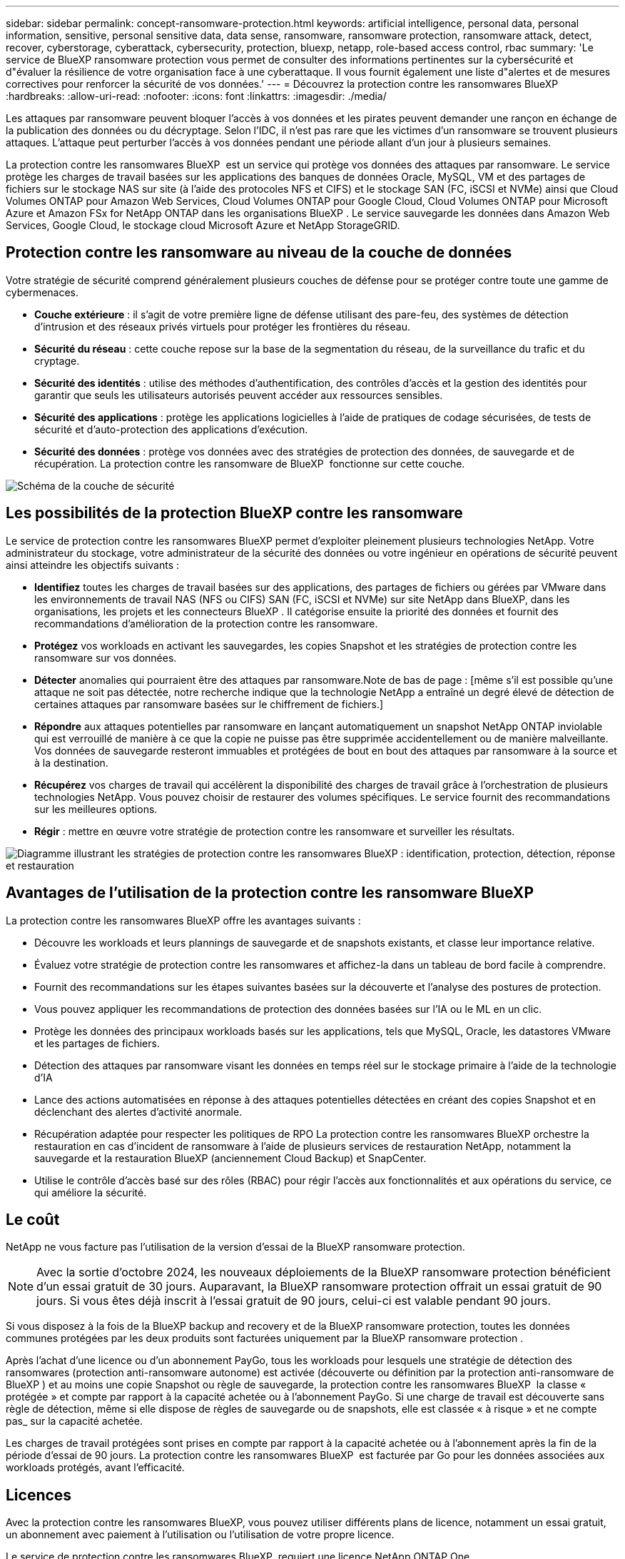 ---
sidebar: sidebar 
permalink: concept-ransomware-protection.html 
keywords: artificial intelligence, personal data, personal information, sensitive, personal sensitive data, data sense, ransomware, ransomware protection, ransomware attack, detect, recover, cyberstorage, cyberattack, cybersecurity, protection, bluexp, netapp, role-based access control, rbac 
summary: 'Le service de BlueXP ransomware protection vous permet de consulter des informations pertinentes sur la cybersécurité et d"évaluer la résilience de votre organisation face à une cyberattaque. Il vous fournit également une liste d"alertes et de mesures correctives pour renforcer la sécurité de vos données.' 
---
= Découvrez la protection contre les ransomwares BlueXP
:hardbreaks:
:allow-uri-read: 
:nofooter: 
:icons: font
:linkattrs: 
:imagesdir: ./media/


[role="lead"]
Les attaques par ransomware peuvent bloquer l'accès à vos données et les pirates peuvent demander une rançon en échange de la publication des données ou du décryptage. Selon l'IDC, il n'est pas rare que les victimes d'un ransomware se trouvent plusieurs attaques. L'attaque peut perturber l'accès à vos données pendant une période allant d'un jour à plusieurs semaines.

La protection contre les ransomwares BlueXP  est un service qui protège vos données des attaques par ransomware. Le service protège les charges de travail basées sur les applications des banques de données Oracle, MySQL, VM et des partages de fichiers sur le stockage NAS sur site (à l'aide des protocoles NFS et CIFS) et le stockage SAN (FC, iSCSI et NVMe) ainsi que Cloud Volumes ONTAP pour Amazon Web Services, Cloud Volumes ONTAP pour Google Cloud, Cloud Volumes ONTAP pour Microsoft Azure et Amazon FSx for NetApp ONTAP dans les organisations BlueXP . Le service sauvegarde les données dans Amazon Web Services, Google Cloud, le stockage cloud Microsoft Azure et NetApp StorageGRID.



== Protection contre les ransomware au niveau de la couche de données

Votre stratégie de sécurité comprend généralement plusieurs couches de défense pour se protéger contre toute une gamme de cybermenaces.

* *Couche extérieure* : il s'agit de votre première ligne de défense utilisant des pare-feu, des systèmes de détection d'intrusion et des réseaux privés virtuels pour protéger les frontières du réseau.
* *Sécurité du réseau* : cette couche repose sur la base de la segmentation du réseau, de la surveillance du trafic et du cryptage.
* *Sécurité des identités* : utilise des méthodes d'authentification, des contrôles d'accès et la gestion des identités pour garantir que seuls les utilisateurs autorisés peuvent accéder aux ressources sensibles.
* *Sécurité des applications* : protège les applications logicielles à l'aide de pratiques de codage sécurisées, de tests de sécurité et d'auto-protection des applications d'exécution.
* *Sécurité des données* : protège vos données avec des stratégies de protection des données, de sauvegarde et de récupération. La protection contre les ransomware de BlueXP  fonctionne sur cette couche.


image:concept-security-layer-diagram.png["Schéma de la couche de sécurité"]



== Les possibilités de la protection BlueXP contre les ransomware

Le service de protection contre les ransomwares BlueXP permet d'exploiter pleinement plusieurs technologies NetApp. Votre administrateur du stockage, votre administrateur de la sécurité des données ou votre ingénieur en opérations de sécurité peuvent ainsi atteindre les objectifs suivants :

* *Identifiez* toutes les charges de travail basées sur des applications, des partages de fichiers ou gérées par VMware dans les environnements de travail NAS (NFS ou CIFS) SAN (FC, iSCSI et NVMe) sur site NetApp dans BlueXP, dans les organisations, les projets et les connecteurs BlueXP . Il catégorise ensuite la priorité des données et fournit des recommandations d'amélioration de la protection contre les ransomware.
* *Protégez* vos workloads en activant les sauvegardes, les copies Snapshot et les stratégies de protection contre les ransomware sur vos données.
* *Détecter* anomalies qui pourraient être des attaques par ransomware.Note de bas de page : [même s'il est possible qu'une attaque ne soit pas détectée, notre recherche indique que la technologie NetApp a entraîné un degré élevé de détection de certaines attaques par ransomware basées sur le chiffrement de fichiers.]
* *Répondre* aux attaques potentielles par ransomware en lançant automatiquement un snapshot NetApp ONTAP inviolable qui est verrouillé de manière à ce que la copie ne puisse pas être supprimée accidentellement ou de manière malveillante. Vos données de sauvegarde resteront immuables et protégées de bout en bout des attaques par ransomware à la source et à la destination.
* *Récupérez* vos charges de travail qui accélèrent la disponibilité des charges de travail grâce à l'orchestration de plusieurs technologies NetApp. Vous pouvez choisir de restaurer des volumes spécifiques. Le service fournit des recommandations sur les meilleures options.
* *Régir* : mettre en œuvre votre stratégie de protection contre les ransomware et surveiller les résultats.


image:diagram-rp-features-phases3.png["Diagramme illustrant les stratégies de protection contre les ransomwares BlueXP : identification, protection, détection, réponse et restauration"]



== Avantages de l'utilisation de la protection contre les ransomware BlueXP

La protection contre les ransomwares BlueXP offre les avantages suivants :

* Découvre les workloads et leurs plannings de sauvegarde et de snapshots existants, et classe leur importance relative.
* Évaluez votre stratégie de protection contre les ransomwares et affichez-la dans un tableau de bord facile à comprendre.
* Fournit des recommandations sur les étapes suivantes basées sur la découverte et l'analyse des postures de protection.
* Vous pouvez appliquer les recommandations de protection des données basées sur l'IA ou le ML en un clic.
* Protège les données des principaux workloads basés sur les applications, tels que MySQL, Oracle, les datastores VMware et les partages de fichiers.
* Détection des attaques par ransomware visant les données en temps réel sur le stockage primaire à l'aide de la technologie d'IA
* Lance des actions automatisées en réponse à des attaques potentielles détectées en créant des copies Snapshot et en déclenchant des alertes d'activité anormale.
* Récupération adaptée pour respecter les politiques de RPO La protection contre les ransomwares BlueXP orchestre la restauration en cas d'incident de ransomware à l'aide de plusieurs services de restauration NetApp, notamment la sauvegarde et la restauration BlueXP (anciennement Cloud Backup) et SnapCenter.
* Utilise le contrôle d'accès basé sur des rôles (RBAC) pour régir l'accès aux fonctionnalités et aux opérations du service, ce qui améliore la sécurité.




== Le coût

NetApp ne vous facture pas l'utilisation de la version d'essai de la BlueXP ransomware protection.


NOTE: Avec la sortie d'octobre 2024, les nouveaux déploiements de la BlueXP ransomware protection bénéficient d'un essai gratuit de 30 jours. Auparavant, la BlueXP ransomware protection offrait un essai gratuit de 90 jours. Si vous êtes déjà inscrit à l'essai gratuit de 90 jours, celui-ci est valable pendant 90 jours.

Si vous disposez à la fois de la BlueXP backup and recovery et de la BlueXP ransomware protection, toutes les données communes protégées par les deux produits sont facturées uniquement par la BlueXP ransomware protection .

Après l'achat d'une licence ou d'un abonnement PayGo, tous les workloads pour lesquels une stratégie de détection des ransomwares (protection anti-ransomware autonome) est activée (découverte ou définition par la protection anti-ransomware de BlueXP ) et au moins une copie Snapshot ou règle de sauvegarde, la protection contre les ransomwares BlueXP  la classe « protégée » et compte par rapport à la capacité achetée ou à l'abonnement PayGo. Si une charge de travail est découverte sans règle de détection, même si elle dispose de règles de sauvegarde ou de snapshots, elle est classée « à risque » et ne compte pas_ sur la capacité achetée.

Les charges de travail protégées sont prises en compte par rapport à la capacité achetée ou à l'abonnement après la fin de la période d'essai de 90 jours. La protection contre les ransomwares BlueXP  est facturée par Go pour les données associées aux workloads protégés, avant l'efficacité.



== Licences

Avec la protection contre les ransomwares BlueXP, vous pouvez utiliser différents plans de licence, notamment un essai gratuit, un abonnement avec paiement à l'utilisation ou l'utilisation de votre propre licence.

Le service de protection contre les ransomwares BlueXP  requiert une licence NetApp ONTAP One.

La licence de protection contre les ransomwares BlueXP  n'inclut pas d'autres produits NetApp. La protection contre les ransomwares de BlueXP  peut utiliser la sauvegarde et la restauration BlueXP  même si vous ne disposez pas d'une licence pour celle-ci.

Pour détecter les comportements anormaux d'utilisateurs, la protection contre les ransomwares BlueXP  utilise la protection anti-ransomware autonome de NetApp, un modèle de machine learning (ML) dans ONTAP qui détecte les activités de fichiers malveillants. Ce modèle est inclus dans la licence de protection contre les ransomwares de BlueXP . Vous pouvez également utiliser la sécurité des workloads avec Data Infrastructure Insights (anciennement Cloud Insights) (licence requise) pour étudier le comportement des utilisateurs et bloquer des utilisateurs spécifiques à d'autres activités.

Pour plus de détails, voir link:rp-start-licenses.html["Configuration des licences"].



== Fonctionnement de la protection BlueXP contre les ransomware

À un niveau élevé, la protection contre les ransomwares BlueXP fonctionne comme ça.

La protection contre les ransomwares BlueXP  exploite la sauvegarde et la restauration BlueXP  pour détecter et définir des copies Snapshot et des règles de sauvegarde pour les workloads de partage de fichiers, ainsi que SnapCenter ou SnapCenter pour VMware pour détecter et définir des règles de copie Snapshot et de sauvegarde pour les workloads d'applications et de machines virtuelles. En outre, la protection contre les ransomwares BlueXP  utilise la sauvegarde et la restauration BlueXP  et SnapCenter/SnapCenter pour VMware pour effectuer une restauration cohérente avec les fichiers et les workloads.

image:diagram-rp-architecture-preview3.png["Schéma de l'architecture de protection contre les ransomwares BlueXP"]

[cols="15,65a"]
|===
| Fonction | Description 


| *IDENTIFIER*  a| 
* Recherche toutes les données NAS (protocoles NFS et CIFS) sur site du client, SAN (FC, iSCSI et NVMe) et Cloud Volumes ONTAP connectées à BlueXP.
* Identifie les données des clients à partir des API de service ONTAP et SnapCenter et les associe à des workloads. En savoir plus sur https://docs.netapp.com/us-en/ontap-family/["ONTAP"^] et https://docs.netapp.com/us-en/snapcenter/index.html["Logiciel SnapCenter"^].
* Découvre le niveau de protection actuel de chaque volume des copies Snapshot NetApp, les règles de sauvegarde et les fonctionnalités de détection intégrées. Le service associe ensuite cette protection aux workloads à l'aide de la sauvegarde et de la restauration BlueXP , de services ONTAP et de technologies NetApp, telles que la protection anti-ransomware autonome (ARP ou ARP/ai, selon votre version de ONTAP), FPolicy, les règles de sauvegarde et les règles de snapshots. En savoir plus sur https://docs.netapp.com/us-en/ontap/anti-ransomware/index.html["Protection autonome contre les ransomwares"^], https://docs.netapp.com/us-en/bluexp-backup-recovery/index.html["Sauvegarde et restauration BlueXP"^]et https://docs.netapp.com/us-en/ontap/nas-audit/two-parts-fpolicy-solution-concept.html["ONTAP FPolicy"^].
* Attribue une priorité commerciale à chaque charge de travail en fonction des niveaux de protection automatiquement découverts et recommande des règles pour les charges de travail en fonction de leurs priorités. La priorité de la charge de travail est basée sur les fréquences de snapshot déjà appliquées à chaque volume associé à la charge de travail.




| *PROTÉGER*  a| 
* Surveille activement les workloads et orchestre l'utilisation de la sauvegarde et de la restauration BlueXP, ainsi que des API SnapCenter et ONTAP en appliquant des règles à chacun des workloads identifiés.




| *DÉTECTER*  a| 
* Détecte les attaques potentielles à l'aide d'un modèle de machine learning intégré qui détecte les activités et le chiffrement potentiellement anormaux.
* Cette fonctionnalité propose une détection double couche, qui commence par détecter les attaques par ransomware potentielles dans le stockage primaire et répondre aux activités anormales avec des copies Snapshot automatisées supplémentaires qui créent les points de restauration de données les plus proches. Ce service permet d'approfondir l'identification des attaques potentielles avec plus de précision sans affecter les performances des principaux workloads.
* Déterminez les fichiers suspects spécifiques et mappez ceux qui attaquent aux workloads associés à l'aide de ONTAP, de la protection anti-ransomware autonome (ARP ou ARP/ai, selon votre version d'ONTAP), de la fonctionnalité Cloud Insights (anciennement connue sous le nom de Microsoft Data Infrastructure), de la sécurité des workloads et des technologies FPolicy.




| *RÉPONDRE*  a| 
* Affiche les données pertinentes, telles que l'activité des fichiers, l'activité des utilisateurs et l'entropie, pour vous aider à mener à bien les analyses d'attaque.
* Initiez des copies Snapshot rapides à l'aide des technologies et produits NetApp tels que ONTAP, la protection anti-ransomware autonome (ARP ou ARP/ai selon votre version d'ONTAP) et FPolicy.




| *RÉCUPÉRER*  a| 
* Déterminez le meilleur snapshot ou sauvegarde et recommande le meilleur point de restauration réel (RPA) à l'aide de la sauvegarde et de la restauration BlueXP , de ONTAP, de la protection anti-ransomware autonome (ARP ou ARP/ai selon votre version de ONTAP) et des technologies et services FPolicy.
* Orchestre la récupération des charges de travail, notamment les machines virtuelles, les partages de fichiers, le stockage en blocs et les bases de données avec cohérence des applications.




| *GOUVERNER*  a| 
* Attribue les stratégies de protection contre les ransomware
* Vous aide à surveiller les résultats.


|===


== Cibles de sauvegarde, environnements de travail et sources de données de charge de travail pris en charge

Utilisez la BlueXP ransomware protection pour voir dans quelle mesure vos données sont résilientes à une cyberattaque sur les types de cibles de sauvegarde, d'environnements de travail et de sources de données de charge de travail suivants :

Le ransomware BlueXP prend en charge les environnements de travail et les destinations de sauvegarde suivants :

*Cibles de sauvegarde prises en charge*

* Amazon Web Services (AWS) S3
* Google Cloud Platform
* Microsoft Azure Blob
* NetApp StorageGRID


*Environnements de travail pris en charge*

* NAS ONTAP sur site (à l'aide des protocoles NFS et CIFS) avec ONTAP version 9.11.1 et supérieure
* SAN ONTAP sur site (utilisant les protocoles FC, iSCSI et NVMe) avec ONTAP version 9.17.1 et supérieure
* Cloud Volumes ONTAP 9.11.1 ou version supérieure pour AWS (avec protocoles NFS et CIFS)
* Cloud Volumes ONTAP 9.11.1 ou version supérieure pour Google Cloud Platform (avec protocoles NFS et CIFS)
* Cloud Volumes ONTAP 9.12.1 ou version supérieure pour Microsoft Azure (avec protocoles NFS et CIFS)
* Cloud Volumes ONTAP 9.17.1 ou supérieur pour AWS, Google Cloud Platform et Microsoft Azure (utilisant les protocoles FC, iSCSI et NVMe)
* Amazon FSx for NetApp ONTAP, qui utilise la protection autonome contre les ransomwares (ARP et non ARP/AI)
+

NOTE: ARP/ai requiert ONTAP 9.16 ou version ultérieure.




NOTE: Les éléments suivants ne sont pas pris en charge : les volumes FlexGroup , les versions ONTAP antérieures à 9.11.1, les volumes de point de montage, les volumes de chemin de montage, les volumes hors ligne et les volumes de protection des données (DP).

*Sources de données de charge de travail prises en charge*

Le service protège les workloads basés sur les applications suivants sur les volumes de données primaires :

* Partages de fichiers NetApp
* Stockage basé sur des blocs
* Les datastores VMware
* Bases de données (MySQL et Oracle)
* D'autres seront bientôt disponibles


En outre, si vous utilisez SnapCenter ou SnapCenter pour VMware, tous les workloads pris en charge par ces produits sont également identifiés dans la protection BlueXP  contre les ransomwares. La protection contre les ransomwares BlueXP  permet de protéger et de restaurer ces données de manière cohérente avec les workloads.



== Des conditions qui peuvent vous aider à protéger vos données contre les ransomwares

Pour en savoir plus sur la terminologie relative à la protection contre les ransomwares,

* *Protection* : la protection dans la protection contre les ransomware BlueXP  signifie que les snapshots et les sauvegardes immuables s'effectuent sur une base régulière vers un domaine de sécurité différent à l'aide de politiques de protection.
* *Workload* : un workload protégé par ransomware BlueXP peut inclure des bases de données MySQL ou Oracle, des datastores VMware ou des partages de fichiers.

